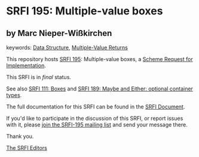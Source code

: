 * SRFI 195: Multiple-value boxes

** by Marc Nieper-Wißkirchen



keywords: [[https://srfi.schemers.org/?keywords=data-structure][Data Structure]], [[https://srfi.schemers.org/?keywords=multiple-value-returns][Multiple-Value Returns]]

This repository hosts [[https://srfi.schemers.org/srfi-195/][SRFI 195]]: Multiple-value boxes, a [[https://srfi.schemers.org/][Scheme Request for Implementation]].

This SRFI is in /final/ status.

See also [[https://srfi.schemers.org/srfi-111/][SRFI 111: Boxes]] and [[https://srfi.schemers.org/srfi-189/][SRFI 189: Maybe and Either: optional container types]].

The full documentation for this SRFI can be found in the [[https://srfi.schemers.org/srfi-195/srfi-195.html][SRFI Document]].

If you'd like to participate in the discussion of this SRFI, or report issues with it, please [[https://srfi.schemers.org/srfi-195/][join the SRFI-195 mailing list]] and send your message there.

Thank you.


[[mailto:srfi-editors@srfi.schemers.org][The SRFI Editors]]
